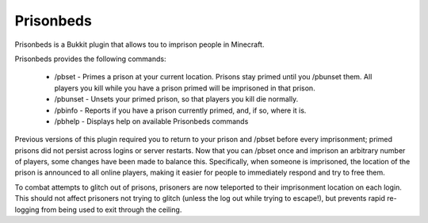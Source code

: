 Prisonbeds
==========

Prisonbeds is a Bukkit plugin that allows tou to imprison people in Minecraft.

Prisonbeds provides the following commands:

 * /pbset - Primes a prison at your current location. Prisons stay primed until you /pbunset them. All players you kill while you have a prison primed will be imprisoned in that prison.
 * /pbunset - Unsets your primed prison, so that players you kill die normally.
 * /pbinfo - Reports if you have a prison currently primed, and, if so, where it is.
 * /pbhelp - Displays help on available Prisonbeds commands
 
Previous versions of this plugin required you to return to your prison and /pbset before every imprisonment; primed prisons did not persist across logins or server restarts. Now that you can /pbset once and imprison an arbitrary number of players, some changes have been made to balance this. Specifically, when someone is imprisoned, the location of the prison is announced to all online players, making it easier for people to immediately respond and try to free them.

To combat attempts to glitch out of prisons, prisoners are now teleported to their imprisonment location on each login. This should not affect prisoners not trying to glitch (unless the log out while trying to escape!), but prevents rapid re-logging from being used to exit through the ceiling.